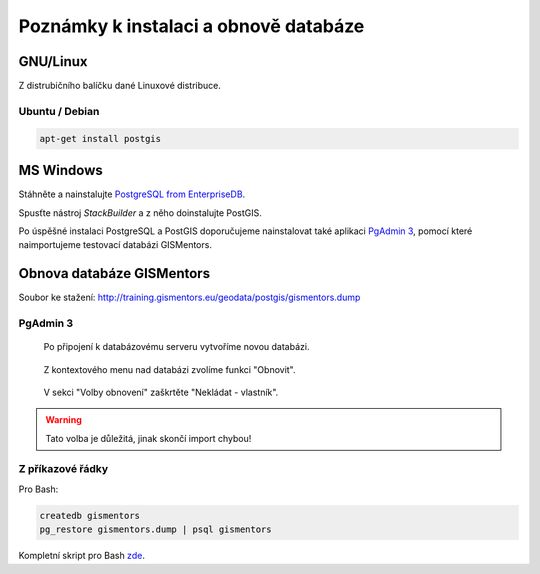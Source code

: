 ======================================
Poznámky k instalaci a obnově databáze
======================================

GNU/Linux
---------

Z distrubičního balíčku dané Linuxové distribuce.

Ubuntu / Debian
^^^^^^^^^^^^^^^

.. code-block:: bash

   apt-get install postgis

MS Windows
----------

Stáhněte a nainstalujte `PostgreSQL from EnterpriseDB
<http://www.enterprisedb.com/products-services-training/pgdownload>`_.

.. figure:: ../images/instalace-win-0.png
   :scale-latex: 70
              
   Zvolte 32 anebo 64bitovou verzi.

.. raw:: latex

   \newpage

.. figure:: ../images/instalace-win-1.png
   :width: 400px
   :scale-latex: 48
              
.. figure:: ../images/instalace-win-2.png
   :width: 400px
   :scale-latex: 48
              
   Určete adresář na disku, kam se PostgreSQL nainstaluje.

.. figure:: ../images/instalace-win-3.png
   :width: 400px
   :scale-latex: 48
              
   V dalším kroku zvolte adresář, kam se budou ukládat uživatelská
   data (mohou být velká podle toho k čemu budete databázi využívat).

.. raw:: latex

   \newpage
   
.. figure:: ../images/instalace-win-4.png
   :width: 400px
   :scale-latex: 48
              
Spusťte nástroj *StackBuilder* a z něho doinstalujte PostGIS.
      
.. figure:: ../images/instalace-win-5.png
   :width: 400px
   :scale-latex: 48
              
.. figure:: ../images/instalace-win-6.png
   :width: 400px
   :scale-latex: 48
              
   Zvolíme databázový server, do kterého chceme doinstalovat PostGIS.

.. raw:: latex

   \newpage

.. figure:: ../images/instalace-win-7.png
   :width: 400px
   :scale-latex: 48
              
   V prostředí Stack Builderu v selci Spatial Extensions zvolíme verzi
   PostGIS podle toho, zda jste nainstalovali 32 anebo 64bitovou verzi
   PostgreSQL.

.. figure:: ../images/instalace-win-8.png
   :width: 400px
   :scale-latex: 48
   
.. figure:: ../images/instalace-win-9.png
   :width: 400px
   :scale-latex: 48

.. raw:: latex

   \newpage
                 
.. figure:: ../images/instalace-win-10.png
   :width: 400px
   :scale-latex: 48
              
   Adresář s nainstalovaným PostgreSQL by měl instalátor detekován
   automaticky.

.. noteadvanced::

   V PostGIS lze pracovat i s rastrovými daty, viz :skoleni:`PostGIS
   pro pokrocilé <postgis-pokrocily>`. Pokud plánujeme pracovat i s
   rastrovými daty v databázi PostGIS musíme tuto funkcionalitu
   aktivovat už při instalaci.


   .. figure:: ../images/instalace-win-11.png
      :width: 400px
      :scale-latex: 48
              
   .. figure:: ../images/instalace-win-12.png
      :width: 400px
      :scale-latex: 48
                 
   .. figure:: ../images/instalace-win-13.png
      :width: 400px
      :scale-latex: 48
                 
.. figure:: ../images/instalace-win-14.png
   :width: 400px
   :scale-latex: 48
              
Po úspěšné instalaci PostgreSQL a PostGIS doporučujeme nainstalovat
také aplikaci `PgAdmin 3 <http://www.pgadmin.org>`_, pomocí které
naimportujeme testovací databázi GISMentors.

.. raw:: latex

   \newpage

Obnova databáze GISMentors
--------------------------

Soubor ke stažení: http://training.gismentors.eu/geodata/postgis/gismentors.dump

PgAdmin 3
^^^^^^^^^

.. figure:: ../images/restore-db-1.png

   Po připojení k databázovému serveru vytvoříme novou databázi.

.. figure:: ../images/restore-db-2.png
   :width: 400px
   :scale-latex: 45
              
   Databázi nazveme "gismentors".

.. figure:: ../images/restore-db-3.png

   Z kontextového menu nad databázi zvolíme funkci "Obnovit".

.. figure:: ../images/restore-db-4.png
   :scale-latex: 60
              
   V dialogu pro výběr souboru zvolíme dávku "gismentors.dump" (je
   potřeba nastavit masku na "Všechny soubory").

.. figure:: ../images/restore-db-5.png
   :width: 400px   
   :scale-latex: 45
              
.. figure:: ../images/restore-db-6.png

   V sekci "Volby obnovení" zaškrtěte "Nekládat - vlastník".

.. warning:: Tato volba je důležitá, jinak skončí import chybou!

.. figure:: ../images/restore-db-7.png
   :scale-latex: 70
              
Z příkazové řádky
^^^^^^^^^^^^^^^^^            

Pro Bash:

.. code-block:: bash

   createdb gismentors
   pg_restore gismentors.dump | psql gismentors

Kompletní skript pro Bash `zde
<https://raw.githubusercontent.com/GISMentors/dataset/master/postgis/create_gismentors.sh>`_.
